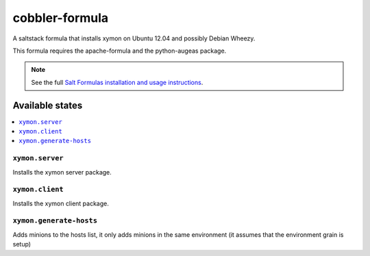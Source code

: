 ===============
cobbler-formula
===============

A saltstack formula that installs xymon on Ubuntu 12.04 and possibly
Debian Wheezy.

This formula requires the apache-formula and the python-augeas package.

.. note::

    See the full `Salt Formulas installation and usage instructions
    <http://docs.saltstack.com/en/latest/topics/development/conventions/formulas.html>`_.

Available states
================

.. contents::
    :local:

``xymon.server``
----------------

Installs the xymon server package.

``xymon.client``
----------------

Installs the xymon client package.

``xymon.generate-hosts``
------------------------

Adds minions to the hosts list, it only adds minions in the same
environment (it assumes that the environment grain is setup)
